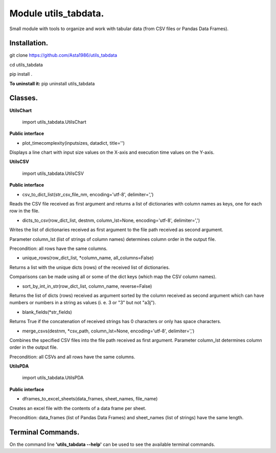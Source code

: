 ======================
Module utils_tabdata.
======================

Small module with tools to organize and work with tabular data (from CSV files or Pandas Data Frames).

***************
Installation.
***************
git clone https://github.com/Asta1986/utils_tabdata

cd utils_tabdata

pip install .

**To uninstall it:** pip uninstall utils_tabdata

***************
Classes.
***************
**UtilsChart**

    import utils_tabdata.UtilsChart
    
**Public interface**

- plot_timecomplexity(inputsizes, datadict, title='')

Displays a line chart with input size values on the X-axis and execution time values on the Y-axis.

**UtilsCSV**

    import utils_tabdata.UtilsCSV
    
**Public interface**

- csv_to_dict_list(str_csv_file_nm, encoding='utf-8', delimiter=',')

Reads the CSV file received as first argument and returns a list of dictionaries with column names as keys, one for each row in the file.

- dicts_to_csv(row_dict_list, destnm, column_lst=None, encoding='utf-8', delimiter=',')

Writes the list of dictionaries received as first argument to the file path received as second argument.

Parameter column_lst (list of strings of column names) determines column order in the output file.

Precondition: all rows have the same columns.

- unique_rows(row_dict_list, \*column_name, all_columns=False)

Returns a list with the unique dicts (rows) of the received list of dictionaries.

Comparisons can be made using all or some of the dict keys (which map the CSV column names).

- sort_by_int_in_str(row_dict_list, column_name, reverse=False)

Returns the list of dicts (rows) received as argument sorted by the column received as second argument which can have numbers or numbers in a string as values (i. e. 3 or "3" but not "a3j").

- blank_fields(\*str_fields)

Returns True if the concatenation of received strings has 0 characters or only has space characters.

- merge_csvs(destnm, \*csv_path, column_lst=None, encoding='utf-8', delimiter=',')

Combines the specified CSV files into the file path received as first argument. Parameter column_lst determines column order in the output file.

Precondition: all CSVs and all rows have the same columns.

**UtilsPDA**

    import utils_tabdata.UtilsPDA
    
**Public interface**

- dframes_to_excel_sheets(data_frames, sheet_names, file_name)
        
Creates an excel file with the contents of a data frame per sheet.

Precondition: data_frames (list of Pandas Data Frames) and sheet_names (list of strings) have the same length.

*******************
Terminal Commands.
*******************

On the command line **'utils_tabdata --help'** can be used to see the available terminal commands.
